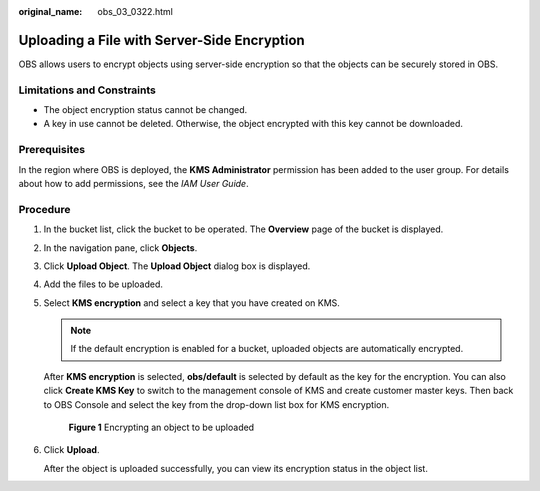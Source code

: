 :original_name: obs_03_0322.html

.. _obs_03_0322:

Uploading a File with Server-Side Encryption
============================================

OBS allows users to encrypt objects using server-side encryption so that the objects can be securely stored in OBS.

Limitations and Constraints
---------------------------

-  The object encryption status cannot be changed.
-  A key in use cannot be deleted. Otherwise, the object encrypted with this key cannot be downloaded.

Prerequisites
-------------

In the region where OBS is deployed, the **KMS Administrator** permission has been added to the user group. For details about how to add permissions, see the *IAM User Guide*.

Procedure
---------

#. In the bucket list, click the bucket to be operated. The **Overview** page of the bucket is displayed.

#. In the navigation pane, click **Objects**.

#. Click **Upload Object**. The **Upload Object** dialog box is displayed.

#. Add the files to be uploaded.

#. Select **KMS encryption** and select a key that you have created on KMS.

   .. note::

      If the default encryption is enabled for a bucket, uploaded objects are automatically encrypted.

   After **KMS encryption** is selected, **obs/default** is selected by default as the key for the encryption. You can also click **Create KMS Key** to switch to the management console of KMS and create customer master keys. Then back to OBS Console and select the key from the drop-down list box for KMS encryption.


   .. figure:: /_static/images/en-us_image_0130187638.png
      :alt: **Figure 1** Encrypting an object to be uploaded

      **Figure 1** Encrypting an object to be uploaded

#. Click **Upload**.

   After the object is uploaded successfully, you can view its encryption status in the object list.
